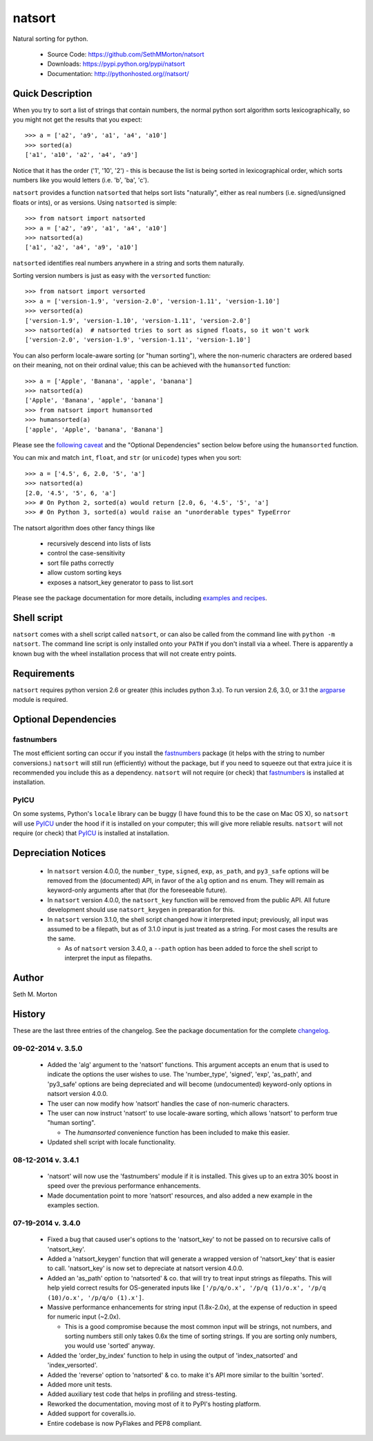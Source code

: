 natsort
=======

.. image:: https://travis-ci.org/SethMMorton/natsort.svg?branch=develop
    :target: https://travis-ci.org/SethMMorton/natsort

.. image:: https://coveralls.io/repos/SethMMorton/natsort/badge.png?branch=develop
    :target: https://coveralls.io/r/SethMMorton/natsort?branch=develop

Natural sorting for python. 

    - Source Code: https://github.com/SethMMorton/natsort
    - Downloads: https://pypi.python.org/pypi/natsort
    - Documentation: http://pythonhosted.org//natsort/

Quick Description
-----------------

When you try to sort a list of strings that contain numbers, the normal python
sort algorithm sorts lexicographically, so you might not get the results that you
expect::

    >>> a = ['a2', 'a9', 'a1', 'a4', 'a10']
    >>> sorted(a)
    ['a1', 'a10', 'a2', 'a4', 'a9']

Notice that it has the order ('1', '10', '2') - this is because the list is
being sorted in lexicographical order, which sorts numbers like you would
letters (i.e. 'b', 'ba', 'c').

``natsort`` provides a function ``natsorted`` that helps sort lists "naturally",
either as real numbers (i.e. signed/unsigned floats or ints), or as versions.
Using ``natsorted`` is simple::

    >>> from natsort import natsorted
    >>> a = ['a2', 'a9', 'a1', 'a4', 'a10']
    >>> natsorted(a)
    ['a1', 'a2', 'a4', 'a9', 'a10']

``natsorted`` identifies real numbers anywhere in a string and sorts them
naturally.

Sorting version numbers is just as easy with the ``versorted`` function::

    >>> from natsort import versorted
    >>> a = ['version-1.9', 'version-2.0', 'version-1.11', 'version-1.10']
    >>> versorted(a)
    ['version-1.9', 'version-1.10', 'version-1.11', 'version-2.0']
    >>> natsorted(a)  # natsorted tries to sort as signed floats, so it won't work
    ['version-2.0', 'version-1.9', 'version-1.11', 'version-1.10']

You can also perform locale-aware sorting (or "human sorting"), where the
non-numeric characters are ordered based on their meaning, not on their
ordinal value; this can be achieved with the ``humansorted`` function::

    >>> a = ['Apple', 'Banana', 'apple', 'banana']
    >>> natsorted(a)
    ['Apple', 'Banana', 'apple', 'banana']
    >>> from natsort import humansorted
    >>> humansorted(a)
    ['apple', 'Apple', 'banana', 'Banana']

Please see the `following caveat <http://pythonhosted.org//natsort/examples.html#bug-note>`_
and the "Optional Dependencies" section
below before using the ``humansorted`` function.

You can mix and match ``int``, ``float``, and ``str`` (or ``unicode``) types
when you sort::

    >>> a = ['4.5', 6, 2.0, '5', 'a']
    >>> natsorted(a)
    [2.0, '4.5', '5', 6, 'a']
    >>> # On Python 2, sorted(a) would return [2.0, 6, '4.5', '5', 'a']
    >>> # On Python 3, sorted(a) would raise an "unorderable types" TypeError

The natsort algorithm does other fancy things like 

 - recursively descend into lists of lists
 - control the case-sensitivity
 - sort file paths correctly
 - allow custom sorting keys
 - exposes a natsort_key generator to pass to list.sort

Please see the package documentation for more details, including 
`examples and recipes <http://pythonhosted.org//natsort/examples.html>`_.

Shell script
------------

``natsort`` comes with a shell script called ``natsort``, or can also be called
from the command line with ``python -m natsort``.  The command line script is
only installed onto your ``PATH`` if you don't install via a wheel.  There is
apparently a known bug with the wheel installation process that will not create
entry points.

Requirements
------------

``natsort`` requires python version 2.6 or greater
(this includes python 3.x). To run version 2.6, 3.0, or 3.1 the 
`argparse <https://pypi.python.org/pypi/argparse>`_ module is required.

Optional Dependencies
---------------------

fastnumbers
'''''''''''

The most efficient sorting can occur if you install the 
`fastnumbers <https://pypi.python.org/pypi/fastnumbers>`_ package (it helps
with the string to number conversions.)  ``natsort`` will still run (efficiently)
without the package, but if you need to squeeze out that extra juice it is
recommended you include this as a dependency.  ``natsort`` will not require (or
check) that `fastnumbers <https://pypi.python.org/pypi/fastnumbers>`_ is installed
at installation.

PyICU
'''''

On some systems, Python's ``locale`` library can be buggy (I have found this to be
the case on Mac OS X), so ``natsort`` will use
`PyICU <https://pypi.python.org/pypi/PyICU>`_ under the hood if it is installed
on your computer; this will give more reliable results. ``natsort`` will not
require (or check) that `PyICU <https://pypi.python.org/pypi/PyICU>`_ is installed
at installation.

Depreciation Notices
--------------------

 - In ``natsort`` version 4.0.0, the ``number_type``, ``signed``, ``exp``,
   ``as_path``, and ``py3_safe`` options will be removed from the (documented)
   API, in favor of the ``alg`` option and ``ns`` enum.  They will remain as
   keyword-only arguments after that (for the foreseeable future).
 - In ``natsort`` version 4.0.0, the ``natsort_key`` function will be removed
   from the public API.  All future development should use ``natsort_keygen``
   in preparation for this.
 - In ``natsort`` version 3.1.0, the shell script changed how it interpreted
   input; previously, all input was assumed to be a filepath, but as of 3.1.0
   input is just treated as a string.  For most cases the results are the same.
 
   - As of ``natsort`` version 3.4.0, a ``--path`` option has been added to
     force the shell script to interpret the input as filepaths. 

Author
------

Seth M. Morton

History
-------

These are the last three entries of the changelog.  See the package documentation
for the complete `changelog <http://pythonhosted.org//natsort/changelog.html>`_.

09-02-2014 v. 3.5.0
'''''''''''''''''''

    - Added the 'alg' argument to the 'natsort' functions.  This argument
      accepts an enum that is used to indicate the options the user wishes
      to use.  The 'number_type', 'signed', 'exp', 'as_path', and 'py3_safe'
      options are being depreciated and will become (undocumented)
      keyword-only options in natsort version 4.0.0.
    - The user can now modify how 'natsort' handles the case of non-numeric
      characters.
    - The user can now instruct 'natsort' to use locale-aware sorting, which
      allows 'natsort' to perform true "human sorting".

      - The `humansorted` convenience function has been included to make this
        easier.

    - Updated shell script with locale functionality.

08-12-2014 v. 3.4.1
'''''''''''''''''''

    - 'natsort' will now use the 'fastnumbers' module if it is installed. This
      gives up to an extra 30% boost in speed over the previous performance
      enhancements.
    - Made documentation point to more 'natsort' resources, and also added a
      new example in the examples section.

07-19-2014 v. 3.4.0
'''''''''''''''''''

    - Fixed a bug that caused user's options to the 'natsort_key' to not be
      passed on to recursive calls of 'natsort_key'.
    - Added a 'natsort_keygen' function that will generate a wrapped version
      of 'natsort_key' that is easier to call.  'natsort_key' is now set to
      depreciate at natsort version 4.0.0.
    - Added an 'as_path' option to 'natsorted' & co. that will try to treat
      input strings as filepaths. This will help yield correct results for
      OS-generated inputs like
      ``['/p/q/o.x', '/p/q (1)/o.x', '/p/q (10)/o.x', '/p/q/o (1).x']``.
    - Massive performance enhancements for string input (1.8x-2.0x), at the expense
      of reduction in speed for numeric input (~2.0x).

      - This is a good compromise because the most common input will be strings,
        not numbers, and sorting numbers still only takes 0.6x the time of sorting
        strings.  If you are sorting only numbers, you would use 'sorted' anyway.

    - Added the 'order_by_index' function to help in using the output of
      'index_natsorted' and 'index_versorted'.
    - Added the 'reverse' option to 'natsorted' & co. to make it's API more
      similar to the builtin 'sorted'.
    - Added more unit tests.
    - Added auxiliary test code that helps in profiling and stress-testing.
    - Reworked the documentation, moving most of it to PyPI's hosting platform.
    - Added support for coveralls.io.
    - Entire codebase is now PyFlakes and PEP8 compliant.
